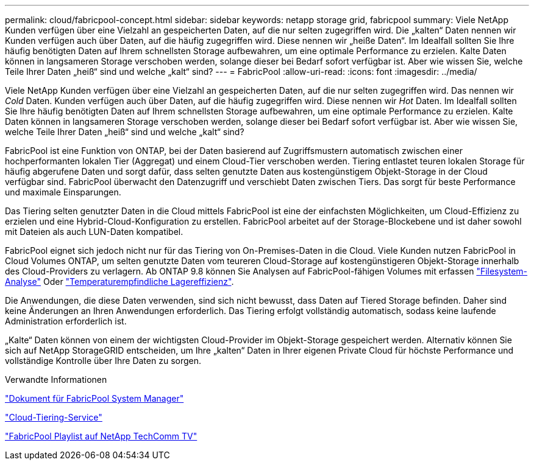 ---
permalink: cloud/fabricpool-concept.html 
sidebar: sidebar 
keywords: netapp storage grid, fabricpool 
summary: Viele NetApp Kunden verfügen über eine Vielzahl an gespeicherten Daten, auf die nur selten zugegriffen wird. Die „kalten“ Daten nennen wir Kunden verfügen auch über Daten, auf die häufig zugegriffen wird. Diese nennen wir „heiße Daten“. Im Idealfall sollten Sie Ihre häufig benötigten Daten auf Ihrem schnellsten Storage aufbewahren, um eine optimale Performance zu erzielen. Kalte Daten können in langsameren Storage verschoben werden, solange dieser bei Bedarf sofort verfügbar ist. Aber wie wissen Sie, welche Teile Ihrer Daten „heiß“ sind und welche „kalt“ sind? 
---
= FabricPool
:allow-uri-read: 
:icons: font
:imagesdir: ../media/


[role="lead"]
Viele NetApp Kunden verfügen über eine Vielzahl an gespeicherten Daten, auf die nur selten zugegriffen wird. Das nennen wir _Cold_ Daten. Kunden verfügen auch über Daten, auf die häufig zugegriffen wird. Diese nennen wir _Hot_ Daten. Im Idealfall sollten Sie Ihre häufig benötigten Daten auf Ihrem schnellsten Storage aufbewahren, um eine optimale Performance zu erzielen. Kalte Daten können in langsameren Storage verschoben werden, solange dieser bei Bedarf sofort verfügbar ist. Aber wie wissen Sie, welche Teile Ihrer Daten „heiß“ sind und welche „kalt“ sind?

FabricPool ist eine Funktion von ONTAP, bei der Daten basierend auf Zugriffsmustern automatisch zwischen einer hochperformanten lokalen Tier (Aggregat) und einem Cloud-Tier verschoben werden. Tiering entlastet teuren lokalen Storage für häufig abgerufene Daten und sorgt dafür, dass selten genutzte Daten aus kostengünstigem Objekt-Storage in der Cloud verfügbar sind. FabricPool überwacht den Datenzugriff und verschiebt Daten zwischen Tiers. Das sorgt für beste Performance und maximale Einsparungen.

Das Tiering selten genutzter Daten in die Cloud mittels FabricPool ist eine der einfachsten Möglichkeiten, um Cloud-Effizienz zu erzielen und eine Hybrid-Cloud-Konfiguration zu erstellen. FabricPool arbeitet auf der Storage-Blockebene und ist daher sowohl mit Dateien als auch LUN-Daten kompatibel.

FabricPool eignet sich jedoch nicht nur für das Tiering von On-Premises-Daten in die Cloud. Viele Kunden nutzen FabricPool in Cloud Volumes ONTAP, um selten genutzte Daten vom teureren Cloud-Storage auf kostengünstigeren Objekt-Storage innerhalb des Cloud-Providers zu verlagern. Ab ONTAP 9.8 können Sie Analysen auf FabricPool-fähigen Volumes mit erfassen link:../concept_nas_file_system_analytics_overview.html["Filesystem-Analyse"] Oder link:../volumes/enable-temperature-sensitive-efficiency-concept.html["Temperaturempfindliche Lagereffizienz"].

Die Anwendungen, die diese Daten verwenden, sind sich nicht bewusst, dass Daten auf Tiered Storage befinden. Daher sind keine Änderungen an Ihren Anwendungen erforderlich. Das Tiering erfolgt vollständig automatisch, sodass keine laufende Administration erforderlich ist.

„Kalte“ Daten können von einem der wichtigsten Cloud-Provider im Objekt-Storage gespeichert werden. Alternativ können Sie sich auf NetApp StorageGRID entscheiden, um Ihre „kalten“ Daten in Ihrer eigenen Private Cloud für höchste Performance und vollständige Kontrolle über Ihre Daten zu sorgen.

.Verwandte Informationen
https://docs.netapp.com/us-en/ontap/concept_cloud_overview.html["Dokument für FabricPool System Manager"]

https://cloud.netapp.com/cloud-tiering["Cloud-Tiering-Service"]

https://www.youtube.com/playlist?list=PLdXI3bZJEw7mcD3RnEcdqZckqKkttoUpS["FabricPool Playlist auf NetApp TechComm TV"]
